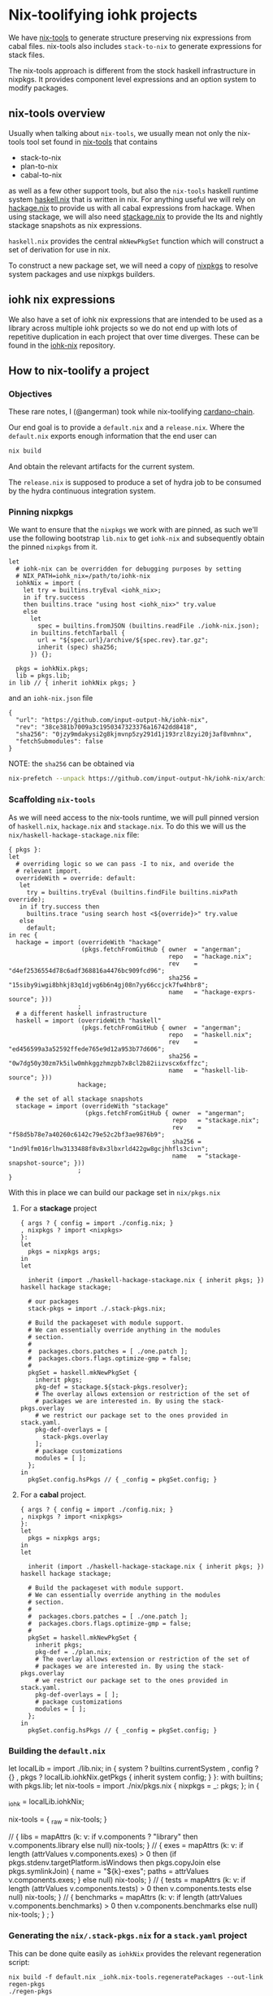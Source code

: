 * Nix-toolifying iohk projects

We have [[https://github.com/angerman/nix-tools][nix-tools]] to generate structure preserving nix expressions
from cabal files. nix-tools also includes ~stack-to-nix~ to generate
expressions for stack files.

The nix-tools approach is different from the stock haskell
infrastructure in nixpkgs. It provides component level expressions and
an option system to modify packages.

** nix-tools overview

Usually when talking about ~nix-tools~, we usually mean not only the
nix-tools tool set found in [[https://github.com/angerman/nix-tools][nix-tools]] that contains

- stack-to-nix
- plan-to-nix
- cabal-to-nix

as well as a few other support tools, but also the ~nix-tools~ haskell
runtime system [[https://github.com/angerman/haskell.nix][haskell.nix]] that is written in nix. For anything useful
we will rely on [[https://github.com/angerman/hackage.nix][hackage.nix]] to provide us with all cabal expressions
from hackage.  When using stackage, we will also need [[https://github.com/angerman/stackage.nix][stackage.nix]] to
provide the lts and nightly stackage snapshots as nix expressions.

~haskell.nix~ provides the central ~mkNewPkgSet~ function which will
construct a set of derivation for use in nix.

To construct a new package set, we will need a copy of [[https://github.com/nixos/nixpkgs][nixpkgs]] to
resolve system packages and use nixpkgs builders.

** iohk nix expressions

We also have a set of iohk nix expressions that are intended to be
used as a library across multiple iohk projects so we do not end up
with lots of repetitive duplication in each project that over time
diverges. These can be found in the [[https://github.com/input-output-hk/iohk-nix][iohk-nix]] repository.

** How to nix-toolify a project

*** Objectives

These rare notes, I (@angerman) took while nix-toolifying
[[https://github.com/input-output-hk/cardano-chain][cardano-chain]].

Our end goal is to provide a ~default.nix~ and a ~release.nix~. Where
the ~default.nix~ exports enough information that the end user can

#+BEGIN_SRC bash
nix build
#+END_SRC

And obtain the relevant artifacts for the current system.

The ~release.nix~ is supposed to produce a set of hydra job to be
consumed by the hydra continuous integration system.

*** Pinning nixpkgs

We want to ensure that the ~nixpkgs~ we work with are pinned, as such
we'll use the following bootstrap ~lib.nix~ to get ~iohk-nix~ and
subsequently obtain the pinned ~nixpkgs~ from it.

#+BEGIN_EXAMPLE
let
  # iohk-nix can be overridden for debugging purposes by setting
  # NIX_PATH=iohk_nix=/path/to/iohk-nix
  iohkNix = import (
    let try = builtins.tryEval <iohk_nix>;
    in if try.success
    then builtins.trace "using host <iohk_nix>" try.value
    else
      let
        spec = builtins.fromJSON (builtins.readFile ./iohk-nix.json);
      in builtins.fetchTarball {
        url = "${spec.url}/archive/${spec.rev}.tar.gz";
        inherit (spec) sha256;
      }) {};

  pkgs = iohkNix.pkgs;
  lib = pkgs.lib;
in lib // { inherit iohkNix pkgs; }
#+END_EXAMPLE

and an ~iohk-nix.json~ file
#+BEGIN_EXAMPLE
{
  "url": "https://github.com/input-output-hk/iohk-nix",
  "rev": "38ce381b7009a3c1950347323376a16742dd8418",
  "sha256": "0jzy9mdakysi2g8kjmvnp5zy291d1j193rzl8zyi20j3af8vmhnx",
  "fetchSubmodules": false
}
#+END_EXAMPLE
NOTE: the ~sha256~ can be obtained via
#+BEGIN_SRC bash
nix-prefetch --unpack https://github.com/input-output-hk/iohk-nix/archive/$REV.tar.gz
#+END_SRC

*** Scaffolding ~nix-tools~

As we will need access to the nix-tools runtime, we will pull pinned
version of ~haskell.nix~, ~hackage.nix~ and ~stackage.nix~. To do this
we will us the ~nix/haskell-hackage-stackage.nix~ file:

#+BEGIN_EXAMPLE
{ pkgs }:
let
  # overriding logic so we can pass -I to nix, and overide the
  # relevant import.
  overrideWith = override: default:
   let
     try = builtins.tryEval (builtins.findFile builtins.nixPath override);
   in if try.success then
     builtins.trace "using search host <${override}>" try.value
   else
     default;
in rec {
  hackage = import (overrideWith "hackage"
                    (pkgs.fetchFromGitHub { owner  = "angerman";
                                            repo   = "hackage.nix";
                                            rev    = "d4ef2536554d78c6adf368816a4476bc909fcd96";
                                            sha256 = "15siby9iwgi8bhkj83q1djvg6b6n4gj08n7yy66ccjck7fw4hbr8";
                                            name   = "hackage-exprs-source"; }))
                   ;
  # a different haskell infrastructure
  haskell = import (overrideWith "haskell"
                    (pkgs.fetchFromGitHub { owner  = "angerman";
                                            repo   = "haskell.nix";
                                            rev    = "ed456599a3a52592ffede765e9d12a953b77d606";
                                            sha256 = "0w7dg50y30zm7k5ilw0mhkggzhmzpb7x8cl2b82iizvscx6xffzc";
                                            name   = "haskell-lib-source"; }))
                   hackage;

  # the set of all stackage snapshots
  stackage = import (overrideWith "stackage"
                     (pkgs.fetchFromGitHub { owner  = "angerman";
                                             repo   = "stackage.nix";
                                             rev    = "f58d5b78e7a40260c6142c79e52c2bf3ae9876b9";
                                             sha256 = "1nd9lfm016rlhw3133488f8v8x3lbxrld422gw8gcjhhfls3civn";
                                             name   = "stackage-snapshot-source"; }))
                   ;
}
#+END_EXAMPLE

With this in place we can build our package set in ~nix/pkgs.nix~

**** For a *stackage* project

#+BEGIN_EXAMPLE
{ args ? { config = import ./config.nix; }
, nixpkgs ? import <nixpkgs>
}:
let
  pkgs = nixpkgs args;
in
let

  inherit (import ./haskell-hackage-stackage.nix { inherit pkgs; }) haskell hackage stackage;

  # our packages
  stack-pkgs = import ./.stack-pkgs.nix;

  # Build the packageset with module support.
  # We can essentially override anything in the modules
  # section.
  #
  #  packages.cbors.patches = [ ./one.patch ];
  #  packages.cbors.flags.optimize-gmp = false;
  #
  pkgSet = haskell.mkNewPkgSet {
    inherit pkgs;
    pkg-def = stackage.${stack-pkgs.resolver};
    # The overlay allows extension or restriction of the set of
    # packages we are interested in. By using the stack-pkgs.overlay
    # we restrict our package set to the ones provided in stack.yaml.
    pkg-def-overlays = [
      stack-pkgs.overlay
    ];
    # package customizations
    modules = [ ];
  };
in
  pkgSet.config.hsPkgs // { _config = pkgSet.config; }
#+END_EXAMPLE

**** For a *cabal* project.

#+BEGIN_EXAMPLE
{ args ? { config = import ./config.nix; }
, nixpkgs ? import <nixpkgs>
}:
let
  pkgs = nixpkgs args;
in
let

  inherit (import ./haskell-hackage-stackage.nix { inherit pkgs; }) haskell hackage stackage;

  # Build the packageset with module support.
  # We can essentially override anything in the modules
  # section.
  #
  #  packages.cbors.patches = [ ./one.patch ];
  #  packages.cbors.flags.optimize-gmp = false;
  #
  pkgSet = haskell.mkNewPkgSet {
    inherit pkgs;
    pkg-def = ./plan.nix;
    # The overlay allows extension or restriction of the set of
    # packages we are interested in. By using the stack-pkgs.overlay
    # we restrict our package set to the ones provided in stack.yaml.
    pkg-def-overlays = [ ];
    # package customizations
    modules = [ ];
  };
in
  pkgSet.config.hsPkgs // { _config = pkgSet.config; }
#+END_EXAMPLE

*** Building the ~default.nix~

#+BEGIN_EXAMPLE default.nix
let
  localLib = import ./lib.nix;
in
{ system ? builtins.currentSystem
, config ? {}
, pkgs ? localLib.iohkNix.getPkgs { inherit system config; }
}:
with builtins; with pkgs.lib;
let  nix-tools = import ./nix/pkgs.nix { nixpkgs = _: pkgs; };
in {
    # keep a handle on iohkNix to call nix-tools.regeneratePackages
    _iohk = localLib.iohkNix;

    # the actual derivations.
    nix-tools = { _raw = nix-tools; }
      # some shorthands
      // { libs = mapAttrs (k: v: if   v.components ? "library"
                                  then v.components.library
                                  else null) nix-tools; }
      // { exes = mapAttrs (k: v: if   length (attrValues v.components.exes) > 0
                                  then (if pkgs.stdenv.targetPlatform.isWindows then pkgs.copyJoin else pkgs.symlinkJoin)
                                       { name = "${k}-exes"; paths = attrValues v.components.exes; }
                                  else null) nix-tools; }
      // { tests = mapAttrs (k: v: if length (attrValues v.components.tests) > 0
                                   then v.components.tests
                                   else null) nix-tools; }
      // { benchmarks = mapAttrs (k: v: if length (attrValues v.components.benchmarks) > 0
                                   then v.components.benchmarks
                                   else null) nix-tools; }
      ;
  }
#+END_EXAMPLE

*** Generating the ~nix/.stack-pkgs.nix~ for a ~stack.yaml~ project

This can be done quite easily as ~iohkNix~ provides the relevant
regeneration script:

#+BEGIN_SRC
nix build -f default.nix _iohk.nix-tools.regeneratePackages --out-link regen-pkgs
./regen-pkgs
#+END_SRC

This will install ~nix-tools~ and call

#+BEGIN_SRC
stack-to-nix -o nix stack.yaml > nix/.stack-pkgs.nix~.
#+END_SRC

If you run into some hackage packages missing that stackage
referneces, these are usually packages shipped with ghc and are safe
to ignore. Overriding the ~pkg-def~ with the following hack will work
to stub out ~ghc-heap~ for 8.6.1 and 8.6.2. Ideally those packages
would be on hackage.

#+BEGIN_EXAMPLE
    pkg-def = hackage: stackage.${stack-pkgs.resolver} (hackage // { ghc-heap = { "8.6.1".revisions.default = null; "8.6.2".revisions.default = null; };});
#+END_EXAMPLE

*** Generating the ~nix/plan.nix~ for a ~cabal.project~ project.

We don't have a regeneration script yet, so we'll need to do this by
hand

#+BEGIN_SRC
cabal new-update    # to update the package index in case it is stale
cabal new-configure # to generate the relevant information for plan-to-nix
plan-to-nix ./dist-newstyle/cache/plan.json > nix/plan.nix
#+END_SRC

If there are additional source package specified in the
~cabal.project~ file: these can be handled as follows:

#+BEGIN_SRC
cabal-to-nix https://github.com/$owner/$repo.git $revision > nix/$repo.nix
#+END_SRC

and then added to the ~nix/pkgs.nix~ file in the ~pkg-def-overlays~
section:
#+BEGIN_EXAMPLE
  pkgSet = haskell.mkNewPkgSet {
    inherit pkgs;
    pkg-def = ./plan.nix;
    pkg-def-ovrlays = [
     { pkg-a = ./pkg-a.nix;
       pkg-b = ./pkg-b.nix;
       pkg-c = ./pkg-c.nix; }
    ];
    modules = [ ];
  };
#+END_EXAMPLE

NOTE: due to some issues with [[https://mail.haskell.org/pipermail/ghc-devs/2019-January/016914.html][ghc shipping with libraries that do not match their respective versions on hackage]], you will need the
following lines in the ~pkgSet~ as well:
#+BEGIN_EXAMPLE
    # package customizations
    modules = [ haskell.ghcHackagePatches.${(stack-pkgs.overlay hackage).compiler.nix-name} ];
#+END_EXAMPLE

*** Building the ~release.nix~

#+BEGIN_EXAMPLE
let
  localLib = import ./lib.nix;
in
{ system ? builtins.currentSystem
, config ? {}
, pkgs ? localLib.iohkNix.getPkgs { inherit system config; }

, chain ? { outPath = ./.; rev = "abcdef"; }

, scrubJobs ? true
, supportedSystems ? [ "x86_64-linux" "x86_64-darwin" ]
, nixpkgsArgs ? {
    config = { allowUnfree = false; inHydra = true; };
  }
}:
with (import (localLib.iohkNix.nixpkgs + "/pkgs/top-level/release-lib.nix") {
  inherit supportedSystems scrubJobs nixpkgsArgs;
  packageSet = import ./.;
});
with pkgs.lib;
let

  # packages we are actually interested in built in CI.
  packages = [ "cardano-chain" ];

  # bulding the expressions for all supportedSystems
  packageSet = import ./. {};
  nix-tools-pkgs = supportedSystems: {
    nix-tools.libs =
      mapAttrs (_: _: supportedSystems)
        (filterAttrs (n: v: builtins.elem n packages && v != null) packageSet.nix-tools.libs);
    nix-tools.exes =
      mapAttrs (_: mapAttrs (_: _: supportedSystems))
        (filterAttrs (n: v: builtins.elem n packages && v != null) packageSet.nix-tools.exes);
    nix-tools.tests =
      mapAttrs (_: mapAttrs (_: _: supportedSystems))
        (filterAttrs (n: v: builtins.elem n packages && v != null) packageSet.nix-tools.tests);
    nix-tools.benchmarks =
      mapAttrs (_: mapAttrs (_: _: supportedSystems))
        (filterAttrs (n: v: builtins.elem n packages && v != null) packageSet.nix-tools.benchmarks);
  };

  # make hydra expressions for building those expressoins on each system.
  mapped-pkgs = mapTestOn (nix-tools-pkgs supportedSystems);

  # same for windows cross compilation. But only build those on linux.
  # if you want to test on macOS, add "x86_64-darwin" to the list.
  mapped-pkgs-mingw32 = mapTestOnCross lib.systems.examples.mingwW64 (nix-tools-pkgs [ "x86_64-linux" ]);

  # merge both non, and the cross compiled targets together
  # renmae the cross compiled targets such that they carry their system prefix.

  # nix-tools.libs.cardano-chain.x86_64-linux
  # for the cardano-chain built on linux

  # nix-tools.libs.x86_64-pc-mingw32-cardano-chain.x86_64-linux
  # for the one for windows but built (cross compiled on linux)

  mapped-pkgs-all
    = lib.recursiveUpdate
        (mapped-pkgs)
        (lib.mapAttrs (_: (lib.mapAttrs (_: (lib.mapAttrs' (n: v: lib.nameValuePair (lib.systems.examples.mingwW64.config + "-" + n) v)))))
          mapped-pkgs-mingw32);

# finally define the set of jobs.
in fix (self: mapped-pkgs-all // {

  # the required job will fail if any of its constituents fails.
  required = pkgs.lib.hydraJob (pkgs.releaseTools.aggregate {
    name = "required-checks";
    constituents = with self;
      [ nix-tools.libs.cardano-chain.x86_64-linux
        nix-tools.libs.cardano-chain.x86_64-darwin
        nix-tools.tests.cardano-chain.cardano-chain-test.x86_64-linux
        nix-tools.tests.cardano-chain.cardano-chain-test.x86_64-darwin
      ];
  });

})

#+END_EXAMPLE
